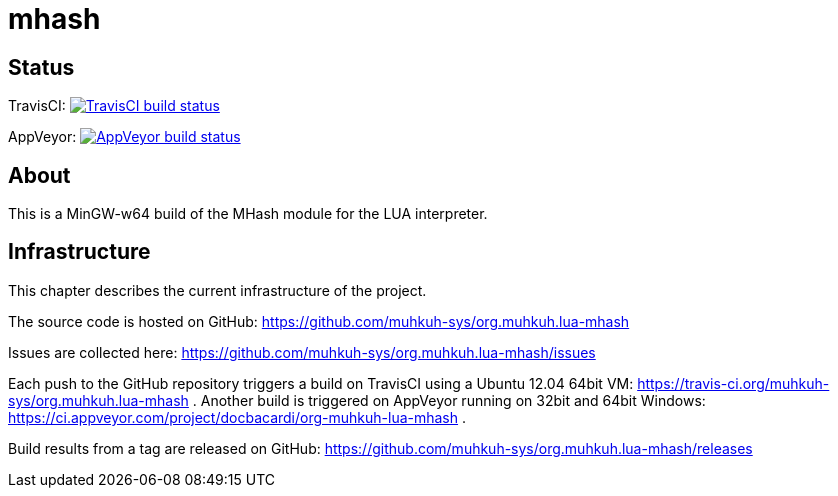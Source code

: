mhash
=====

== Status

TravisCI: image:https://travis-ci.org/muhkuh-sys/org.muhkuh.lua-mhash.svg?branch=master["TravisCI build status", link="https://travis-ci.org/muhkuh-sys/org.muhkuh.lua-mhash"]

AppVeyor: image:https://ci.appveyor.com/api/projects/status/github/muhkuh-sys/org.muhkuh.lua-mhash?svg=true["AppVeyor build status", link="https://ci.appveyor.com/project/docbacardi/org-muhkuh-lua-mhash"]


== About

This is a MinGW-w64 build of the MHash module for the LUA interpreter.


== Infrastructure

This chapter describes the current infrastructure of the project.

The source code is hosted on GitHub: https://github.com/muhkuh-sys/org.muhkuh.lua-mhash

Issues are collected here: https://github.com/muhkuh-sys/org.muhkuh.lua-mhash/issues

Each push to the GitHub repository triggers a build on TravisCI using a Ubuntu 12.04 64bit VM: https://travis-ci.org/muhkuh-sys/org.muhkuh.lua-mhash . Another build is triggered on AppVeyor running on 32bit and 64bit Windows: https://ci.appveyor.com/project/docbacardi/org-muhkuh-lua-mhash .

Build results from a tag are released on GitHub: https://github.com/muhkuh-sys/org.muhkuh.lua-mhash/releases
